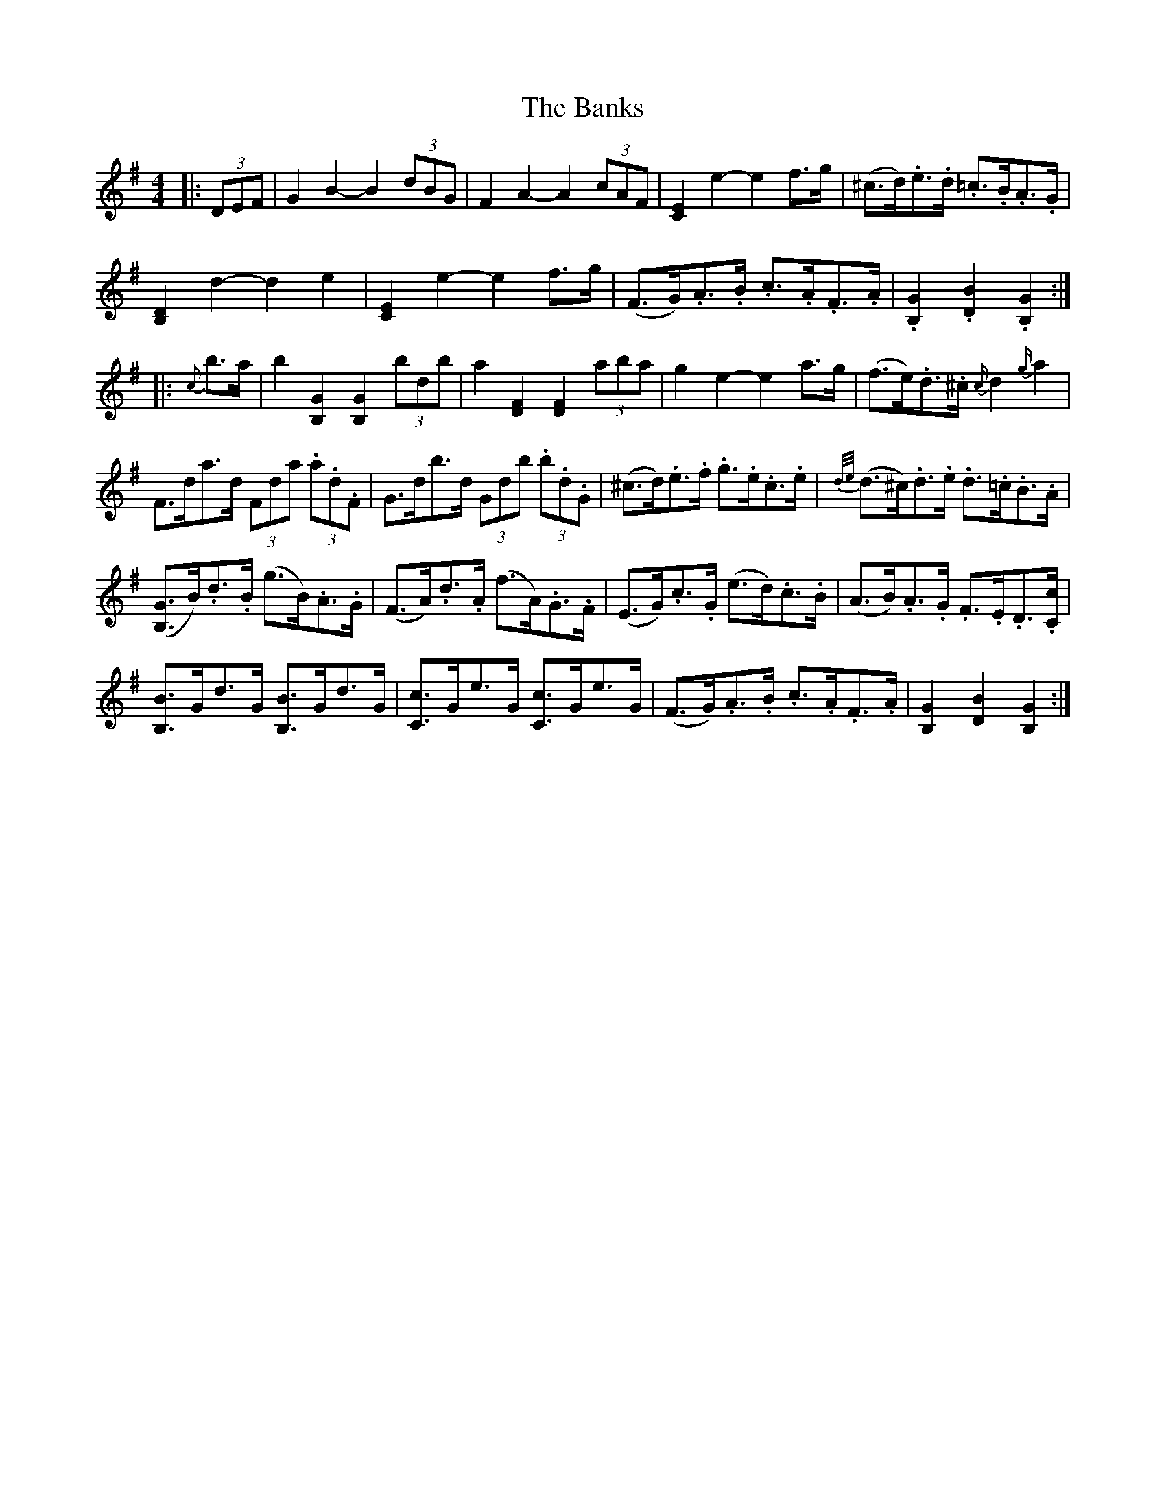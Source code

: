 X: 2773
T: Banks, The
R: hornpipe
M: 4/4
K: Gmajor
|:(3DEF|G2 B2- B2 (3dBG|F2 A2- A2 (3cAF|[C2E2] e2- e2 f>g|(^c>d).e>.d .=c>.B.A>.G|
[B,2D2] d2- d2 e2|[C2E2] e2- e2 f>g|(F>G).A>.B .c>.A.F>.A|.[B,2G2] .[D2B2] .[B,2G2]:|
|:{c’/}b>a|b2 [B,2G2] [B,2G2] (3bd’b|a2 [D2F2] [D2F2] (3aba|g2 e2- e2 a>g|(f>e).d>.^c {c/}d2 {g/}a2|
F>da>d (3Fda (3.a.d.F|G>db>d (3Gdb (3.b.d.G|(^c>d).e>.f .g>.e.c>.e|{d/e/}(d>^c).d>.e .d>.=c.B>.A|
([B,3/2G3/2]B/).d>.B (g>B).A>.G|(F>A).d>.A (f>A).G>.F|(E>G).c>.G (e>d).c>.B|(A>B).A>.G .F>.E.D3/2.[C/c/]|
[B,3/2B3/2]G/d>G [B,3/2B3/2]G/d>G|[C3/2c3/2]G/e>G [C3/2c3/2]G/e>G|(F>G).A>.B .c>.A.F>.A|[B,2G2] [D2B2] [B,2G2]:|

